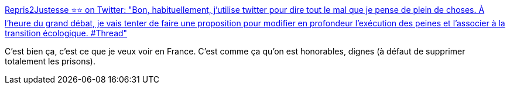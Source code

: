 :jbake-type: post
:jbake-status: published
:jbake-title: Repris2Justesse ⭐️⭐️ on Twitter: "Bon, habituellement, j’utilise twitter pour dire tout le mal que je pense de plein de choses. À l’heure du grand débat, je vais tenter de faire une proposition pour modifier en profondeur l’exécution des peines et l’associer à la transition écologique. #Thread"
:jbake-tags: france,prison,insertion,_mois_janv.,_année_2019
:jbake-date: 2019-01-20
:jbake-depth: ../
:jbake-uri: shaarli/1548001510000.adoc
:jbake-source: https://nicolas-delsaux.hd.free.fr/Shaarli?searchterm=https%3A%2F%2Ftwitter.com%2FRepris2justess%2Fstatus%2F1086552891354161158&searchtags=france+prison+insertion+_mois_janv.+_ann%C3%A9e_2019
:jbake-style: shaarli

https://twitter.com/Repris2justess/status/1086552891354161158[Repris2Justesse ⭐️⭐️ on Twitter: "Bon, habituellement, j’utilise twitter pour dire tout le mal que je pense de plein de choses. À l’heure du grand débat, je vais tenter de faire une proposition pour modifier en profondeur l’exécution des peines et l’associer à la transition écologique. #Thread"]

C'est bien ça, c'est ce que je veux voir en France. C'est comme ça qu'on est honorables, dignes (à défaut de supprimer totalement les prisons).
